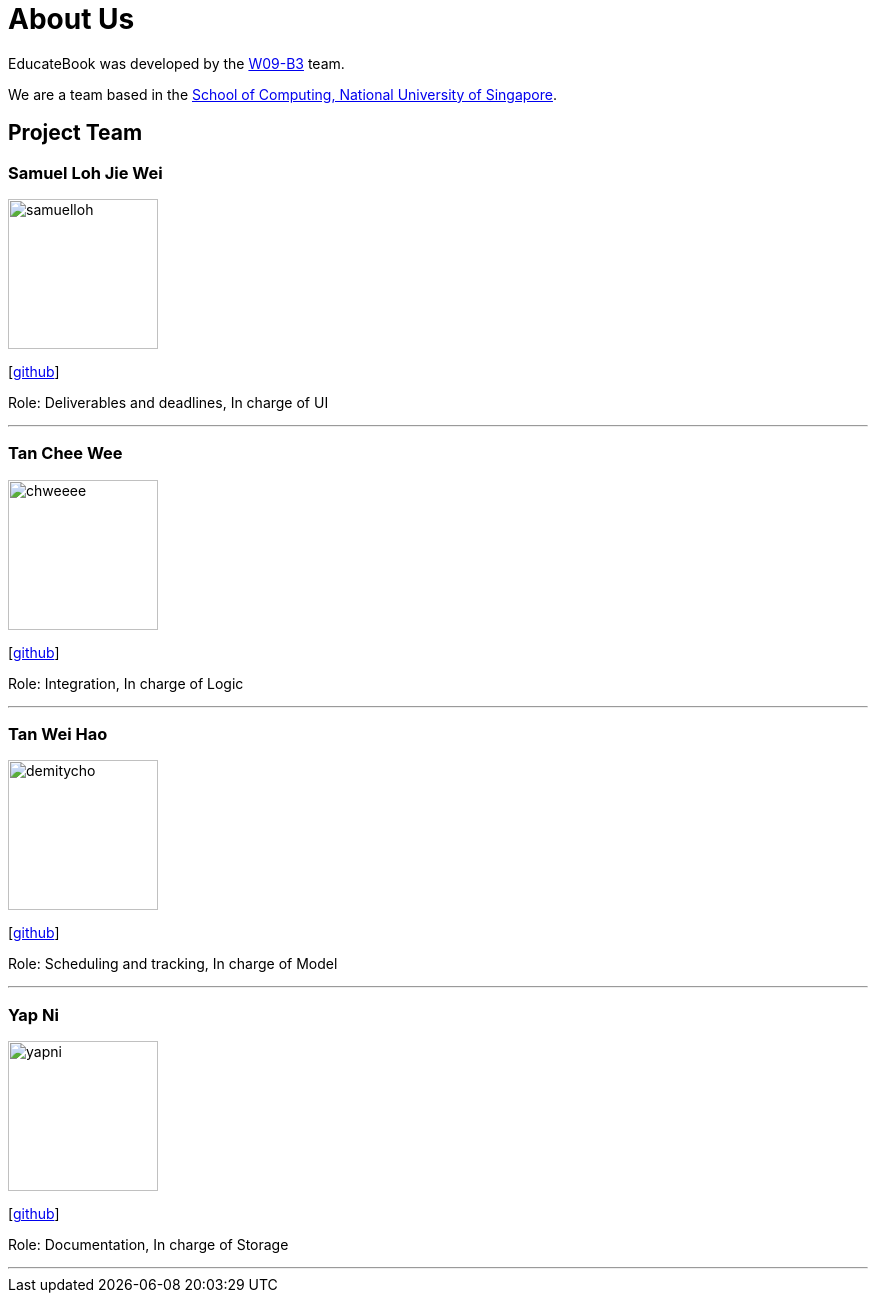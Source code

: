 = About Us
:relfileprefix: team/
:imagesDir: images
:stylesDir: stylesheets

EducateBook was developed by the https://github.com/nus-cs2103-AY1718S2/[W09-B3] team. +

We are a team based in the http://www.comp.nus.edu.sg[School of Computing, National University of Singapore].

== Project Team

=== Samuel Loh Jie Wei
image::samuelloh.jpeg[width="150", align="left"]
{empty}[https://github.com/samuelloh[github]]

Role: Deliverables and deadlines, In charge of UI

'''

=== Tan Chee Wee
image::chweeee.jpeg[width="150", align="left"]
{empty}[https://github.com/chweeee[github]]

Role: Integration, In charge of Logic

'''

=== Tan Wei Hao
image::demitycho.jpg[width="150", align="left"]
{empty}[https://github.com/demitycho[github]]

Role: Scheduling and tracking, In charge of Model

'''

=== Yap Ni
image::yapni.jpg[width="150", align="left"]
{empty}[http://github.com/yapni[github]]

Role: Documentation, In charge of Storage

'''

